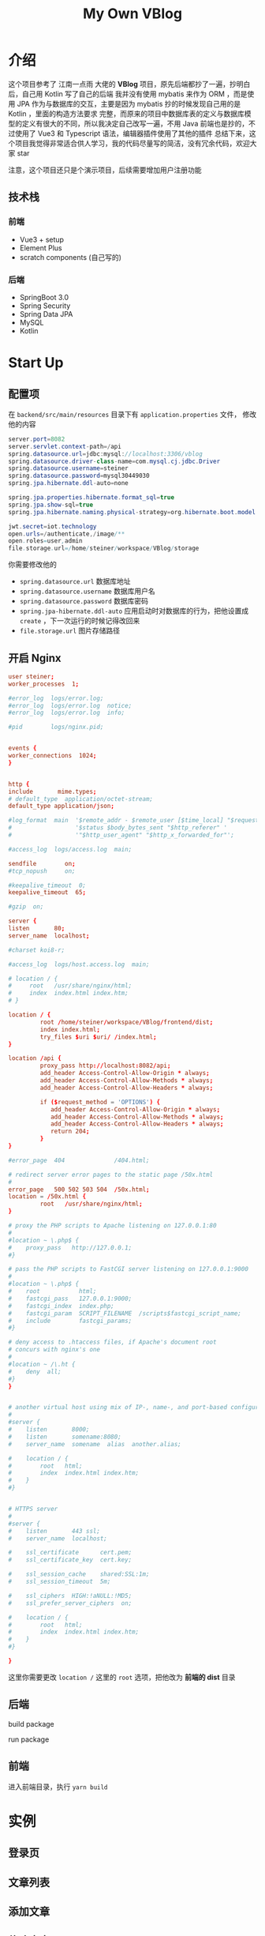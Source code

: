 #+title: My Own VBlog 

* 介绍
这个项目参考了 江南一点雨 大佬的 *VBlog* 项目，原先后端都抄了一遍，抄明白后，自己用 Kotlin 写了自己的后端
我并没有使用 mybatis 来作为 ORM ，而是使用 JPA 作为与数据库的交互，主要是因为 mybatis 抄的时候发现自己用的是 Kotlin ，里面的构造方法要求
完整，而原来的项目中数据库表的定义与数据库模型的定义有很大的不同，所以我决定自己改写一遍，不用 Java 
前端也是抄的，不过使用了 Vue3 和 Typescript 语法，编辑器插件使用了其他的插件
总结下来，这个项目我觉得非常适合供人学习，我的代码尽量写的简洁，没有冗余代码，欢迎大家 star

注意，这个项目还只是个演示项目，后续需要增加用户注册功能
** 技术栈
*** 前端
- Vue3 + setup
- Element Plus
- scratch components (自己写的)
*** 后端
- SpringBoot 3.0
- Spring Security
- Spring Data JPA
- MySQL
- Kotlin

* Start Up
** 配置项
在 =backend/src/main/resources= 目录下有 =application.properties= 文件，
修改他的内容
#+begin_src java
  server.port=8082
  server.servlet.context-path=/api
  spring.datasource.url=jdbc:mysql://localhost:3306/vblog
  spring.datasource.driver-class-name=com.mysql.cj.jdbc.Driver
  spring.datasource.username=steiner
  spring.datasource.password=mysql30449030
  spring.jpa.hibernate.ddl-auto=none

  spring.jpa.properties.hibernate.format_sql=true
  spring.jpa.show-sql=true
  spring.jpa.hibernate.naming.physical-strategy=org.hibernate.boot.model.naming.PhysicalNamingStrategyStandardImpl

  jwt.secret=iot.technology
  open.urls=/authenticate,/image/**
  open.roles=user,admin
  file.storage.url=/home/steiner/workspace/VBlog/storage
#+end_src

你需要修改他的
- =spring.datasource.url= 数据库地址
- =spring.datasource.username= 数据库用户名
- =spring.datasource.password= 数据库密码
- =spring.jpa-hibernate.ddl-auto= 应用启动时对数据库的行为，把他设置成 =create=
  ，下一次运行的时候记得改回来
- =file.storage.url= 图片存储路径

** 开启 Nginx
#+begin_src conf
  user steiner;
  worker_processes  1;

  #error_log  logs/error.log;
  #error_log  logs/error.log  notice;
  #error_log  logs/error.log  info;

  #pid        logs/nginx.pid;


  events {
  worker_connections  1024;
  }


  http {
  include       mime.types;
  # default_type  application/octet-stream;
  default_type application/json;

  #log_format  main  '$remote_addr - $remote_user [$time_local] "$request" '
  #                  '$status $body_bytes_sent "$http_referer" '
  #                  '"$http_user_agent" "$http_x_forwarded_for"';

  #access_log  logs/access.log  main;

  sendfile        on;
  #tcp_nopush     on;

  #keepalive_timeout  0;
  keepalive_timeout  65;

  #gzip  on;

  server {
  listen       80;
  server_name  localhost;

  #charset koi8-r;

  #access_log  logs/host.access.log  main;

  # location / {
  #     root   /usr/share/nginx/html;
  #     index  index.html index.htm;
  # }

  location / {
           root /home/steiner/workspace/VBlog/frontend/dist;
           index index.html;
           try_files $uri $uri/ /index.html;
  }

  location /api {
           proxy_pass http://localhost:8082/api;
           add_header Access-Control-Allow-Origin * always;
           add_header Access-Control-Allow-Methods * always;
           add_header Access-Control-Allow-Headers * always;

           if ($request_method = 'OPTIONS') {
              add_header Access-Control-Allow-Origin * always;
              add_header Access-Control-Allow-Methods * always;
              add_header Access-Control-Allow-Headers * always;
              return 204;     
           }
  }

  #error_page  404              /404.html;

  # redirect server error pages to the static page /50x.html
  #
  error_page   500 502 503 504  /50x.html;
  location = /50x.html {
           root   /usr/share/nginx/html;
  }

  # proxy the PHP scripts to Apache listening on 127.0.0.1:80
  #
  #location ~ \.php$ {
  #    proxy_pass   http://127.0.0.1;
  #}

  # pass the PHP scripts to FastCGI server listening on 127.0.0.1:9000
  #
  #location ~ \.php$ {
  #    root           html;
  #    fastcgi_pass   127.0.0.1:9000;
  #    fastcgi_index  index.php;
  #    fastcgi_param  SCRIPT_FILENAME  /scripts$fastcgi_script_name;
  #    include        fastcgi_params;
  #}

  # deny access to .htaccess files, if Apache's document root
  # concurs with nginx's one
  #
  #location ~ /\.ht {
  #    deny  all;
  #}
  }


  # another virtual host using mix of IP-, name-, and port-based configuration
  #
  #server {
  #    listen       8000;
  #    listen       somename:8080;
  #    server_name  somename  alias  another.alias;

  #    location / {
  #        root   html;
  #        index  index.html index.htm;
  #    }
  #}


  # HTTPS server
  #
  #server {
  #    listen       443 ssl;
  #    server_name  localhost;

  #    ssl_certificate      cert.pem;
  #    ssl_certificate_key  cert.key;

  #    ssl_session_cache    shared:SSL:1m;
  #    ssl_session_timeout  5m;

  #    ssl_ciphers  HIGH:!aNULL:!MD5;
  #    ssl_prefer_server_ciphers  on;

  #    location / {
  #        root   html;
  #        index  index.html index.htm;
  #    }
  #}

  }

#+end_src

这里你需要更改 =location /= 这里的 =root= 选项，把他改为 *前端的 dist* 目录
** 后端
build package

run package
** 前端
进入前端目录，执行 =yarn build=


* 实例
** 登录页

#+DOWNLOADED: screenshot @ 2023-04-25 22:18:37
[[file:images/实例/2023-04-25_22-18-37_screenshot.png]]

** 文章列表


#+DOWNLOADED: screenshot @ 2023-04-25 22:25:40
[[file:images/实例/2023-04-25_22-25-40_screenshot.png]]

** 添加文章

#+DOWNLOADED: screenshot @ 2023-04-25 22:21:19
[[file:images/实例/2023-04-25_22-21-19_screenshot.png]]

** 修改文章

#+DOWNLOADED: screenshot @ 2023-04-25 22:24:23
[[file:images/实例/2023-04-25_22-24-23_screenshot.png]]

** 栏目管理

#+DOWNLOADED: screenshot @ 2023-04-25 22:25:04
[[file:images/实例/2023-04-25_22-25-04_screenshot.png]]

** 用户设置(管理员页面)

#+DOWNLOADED: screenshot @ 2023-04-25 22:26:09
[[file:images/实例/2023-04-25_22-26-09_screenshot.png]]

* Progress
** Frontend
- [X] 主页
- [X] 删除失败
- [X] 删除和显示不同步
- [X] 草稿箱功能
- [X] 回收站功能 v-if ??
- [X] 删除操作
- [X] 栏目管理
- [X] 请求时 state = ?
- [X] 添加 Category
- [X] 用户管理
- [ ] 用户管理 + 用户 enabled
- [X] Update Roles: Unable to locate constructor for embeddable : com.example.backend.model.UserRole$UPK
- [X] Update Roles: Duplicate entry '2-1' for key 'PRIMARY'
** Backend
- [X] Article state 添加一个字段 state = DELETED/3, state = DUSTBIN/2

** PROBLEM
- [X] enabledChange(user.enabled) ?

** Feature
- [ ] add role
- [ ] add user
- [ ] user enabled
